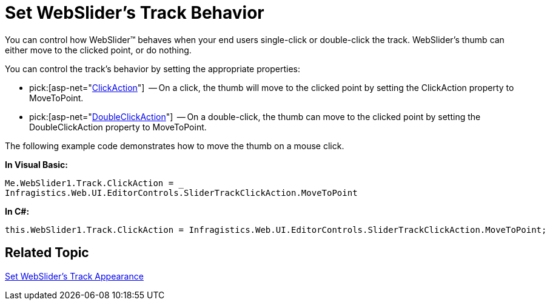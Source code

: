 ﻿////

|metadata|
{
    "name": "webslider-set-websliders-track-behavior",
    "controlName": ["WebSlider"],
    "tags": ["Editing","How Do I"],
    "guid": "{97CD9165-F867-4641-901D-B4EA07A12107}",  
    "buildFlags": [],
    "createdOn": "2008-12-05T16:16:33Z"
}
|metadata|
////

= Set WebSlider's Track Behavior

You can control how WebSlider™ behaves when your end users single-click or double-click the track. WebSlider's thumb can either move to the clicked point, or do nothing.

You can control the track’s behavior by setting the appropriate properties:

*  pick:[asp-net="link:infragistics4.web.v{ProductVersion}~infragistics.web.ui.editorcontrols.slidertrack~clickaction.html[ClickAction]"]  -- On a click, the thumb will move to the clicked point by setting the ClickAction property to MoveToPoint.
*  pick:[asp-net="link:infragistics4.web.v{ProductVersion}~infragistics.web.ui.editorcontrols.slidertrack~doubleclickaction.html[DoubleClickAction]"]  -- On a double-click, the thumb can move to the clicked point by setting the DoubleClickAction property to MoveToPoint.

The following example code demonstrates how to move the thumb on a mouse click.

*In Visual Basic:*

----
Me.WebSlider1.Track.ClickAction = _
Infragistics.Web.UI.EditorControls.SliderTrackClickAction.MoveToPoint
----

*In C#:*

----
this.WebSlider1.Track.ClickAction = Infragistics.Web.UI.EditorControls.SliderTrackClickAction.MoveToPoint;
----

== Related Topic

link:webslider-set-websliders-track-appearance.html[Set WebSlider's Track Appearance]